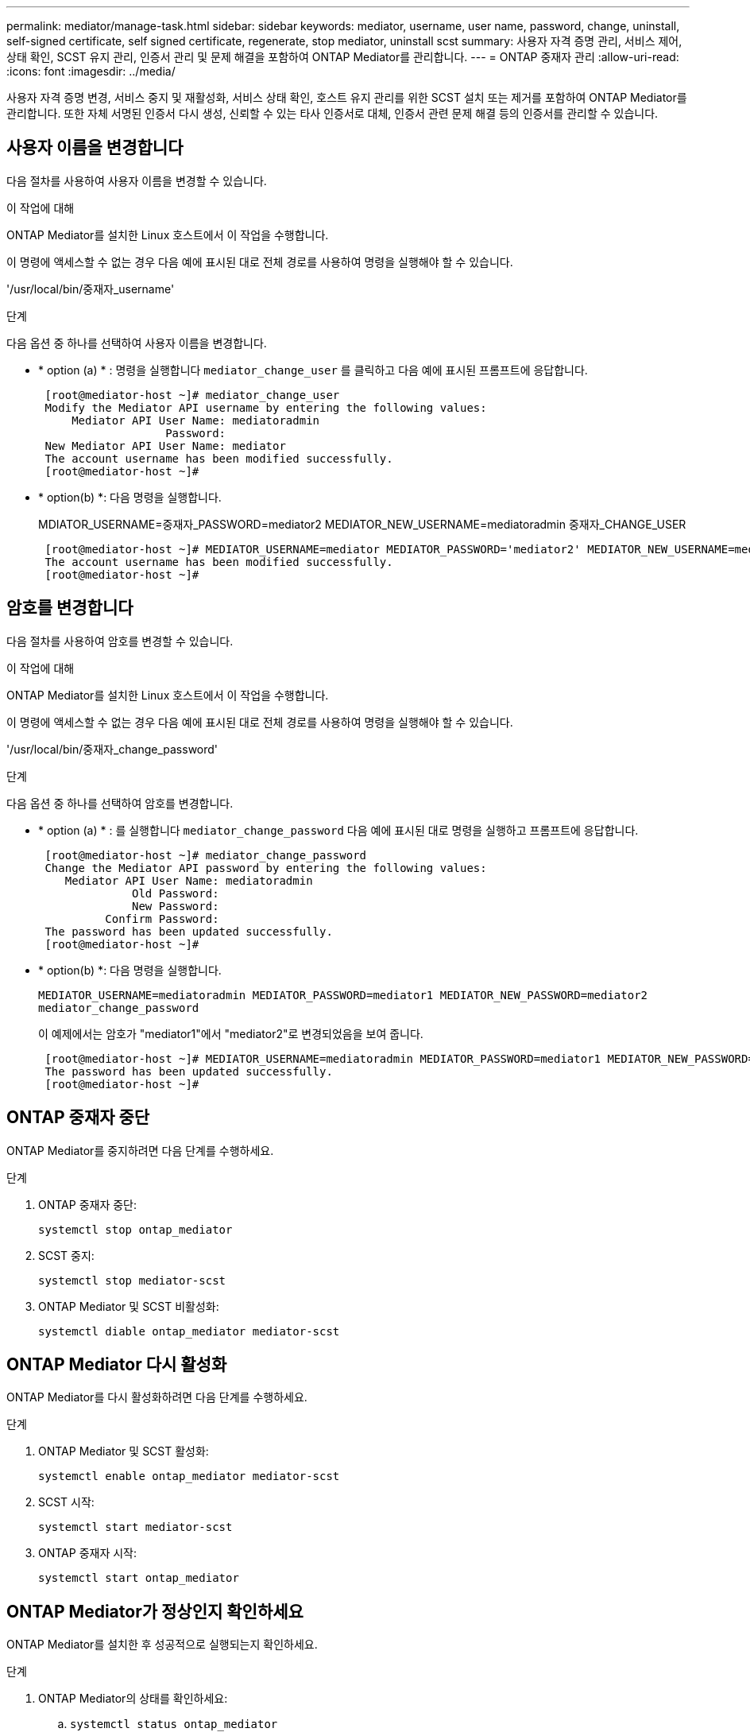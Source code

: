 ---
permalink: mediator/manage-task.html 
sidebar: sidebar 
keywords: mediator, username, user name, password, change, uninstall, self-signed certificate, self signed certificate, regenerate, stop mediator, uninstall scst 
summary: 사용자 자격 증명 관리, 서비스 제어, 상태 확인, SCST 유지 관리, 인증서 관리 및 문제 해결을 포함하여 ONTAP Mediator를 관리합니다. 
---
= ONTAP 중재자 관리
:allow-uri-read: 
:icons: font
:imagesdir: ../media/


[role="lead"]
사용자 자격 증명 변경, 서비스 중지 및 재활성화, 서비스 상태 확인, 호스트 유지 관리를 위한 SCST 설치 또는 제거를 포함하여 ONTAP Mediator를 관리합니다. 또한 자체 서명된 인증서 다시 생성, 신뢰할 수 있는 타사 인증서로 대체, 인증서 관련 문제 해결 등의 인증서를 관리할 수 있습니다.



== 사용자 이름을 변경합니다

다음 절차를 사용하여 사용자 이름을 변경할 수 있습니다.

.이 작업에 대해
ONTAP Mediator를 설치한 Linux 호스트에서 이 작업을 수행합니다.

이 명령에 액세스할 수 없는 경우 다음 예에 표시된 대로 전체 경로를 사용하여 명령을 실행해야 할 수 있습니다.

'/usr/local/bin/중재자_username'

.단계
다음 옵션 중 하나를 선택하여 사용자 이름을 변경합니다.

* * option (a) * : 명령을 실행합니다 `mediator_change_user` 를 클릭하고 다음 예에 표시된 프롬프트에 응답합니다.
+
....
 [root@mediator-host ~]# mediator_change_user
 Modify the Mediator API username by entering the following values:
     Mediator API User Name: mediatoradmin
                   Password:
 New Mediator API User Name: mediator
 The account username has been modified successfully.
 [root@mediator-host ~]#
....
* * option(b) *: 다음 명령을 실행합니다.
+
MDIATOR_USERNAME=중재자_PASSWORD=mediator2 MEDIATOR_NEW_USERNAME=mediatoradmin 중재자_CHANGE_USER

+
[listing]
----
 [root@mediator-host ~]# MEDIATOR_USERNAME=mediator MEDIATOR_PASSWORD='mediator2' MEDIATOR_NEW_USERNAME=mediatoradmin mediator_change_user
 The account username has been modified successfully.
 [root@mediator-host ~]#
----




== 암호를 변경합니다

다음 절차를 사용하여 암호를 변경할 수 있습니다.

.이 작업에 대해
ONTAP Mediator를 설치한 Linux 호스트에서 이 작업을 수행합니다.

이 명령에 액세스할 수 없는 경우 다음 예에 표시된 대로 전체 경로를 사용하여 명령을 실행해야 할 수 있습니다.

'/usr/local/bin/중재자_change_password'

.단계
다음 옵션 중 하나를 선택하여 암호를 변경합니다.

* * option (a) * : 를 실행합니다 `mediator_change_password` 다음 예에 표시된 대로 명령을 실행하고 프롬프트에 응답합니다.
+
....
 [root@mediator-host ~]# mediator_change_password
 Change the Mediator API password by entering the following values:
    Mediator API User Name: mediatoradmin
              Old Password:
              New Password:
          Confirm Password:
 The password has been updated successfully.
 [root@mediator-host ~]#
....
* * option(b) *: 다음 명령을 실행합니다.
+
`MEDIATOR_USERNAME=mediatoradmin MEDIATOR_PASSWORD=mediator1 MEDIATOR_NEW_PASSWORD=mediator2 mediator_change_password`

+
이 예제에서는 암호가 "mediator1"에서 "mediator2"로 변경되었음을 보여 줍니다.

+
....
 [root@mediator-host ~]# MEDIATOR_USERNAME=mediatoradmin MEDIATOR_PASSWORD=mediator1 MEDIATOR_NEW_PASSWORD=mediator2 mediator_change_password
 The password has been updated successfully.
 [root@mediator-host ~]#
....




== ONTAP 중재자 중단

ONTAP Mediator를 중지하려면 다음 단계를 수행하세요.

.단계
. ONTAP 중재자 중단:
+
`systemctl stop ontap_mediator`

. SCST 중지:
+
`systemctl stop mediator-scst`

. ONTAP Mediator 및 SCST 비활성화:
+
`systemctl diable ontap_mediator mediator-scst`





== ONTAP Mediator 다시 활성화

ONTAP Mediator를 다시 활성화하려면 다음 단계를 수행하세요.

.단계
. ONTAP Mediator 및 SCST 활성화:
+
`systemctl enable ontap_mediator mediator-scst`

. SCST 시작:
+
`systemctl start mediator-scst`

. ONTAP 중재자 시작:
+
`systemctl start ontap_mediator`





== ONTAP Mediator가 정상인지 확인하세요

ONTAP Mediator를 설치한 후 성공적으로 실행되는지 확인하세요.

.단계
. ONTAP Mediator의 상태를 확인하세요:
+
.. `systemctl status ontap_mediator`
+
[listing]
----
[root@scspr1915530002 ~]# systemctl status ontap_mediator

 ontap_mediator.service - ONTAP Mediator
Loaded: loaded (/etc/systemd/system/ontap_mediator.service; enabled; vendor preset: disabled)
Active: active (running) since Mon 2022-04-18 10:41:49 EDT; 1 weeks 0 days ago
Process: 286710 ExecStop=/bin/kill -s INT $MAINPID (code=exited, status=0/SUCCESS)
Main PID: 286712 (uwsgi)
Status: "uWSGI is ready"
Tasks: 3 (limit: 49473)
Memory: 139.2M
CGroup: /system.slice/ontap_mediator.service
      ├─286712 /opt/netapp/lib/ontap_mediator/pyenv/bin/uwsgi --ini /opt/netapp/lib/ontap_mediator/uwsgi/ontap_mediator.ini
      ├─286716 /opt/netapp/lib/ontap_mediator/pyenv/bin/uwsgi --ini /opt/netapp/lib/ontap_mediator/uwsgi/ontap_mediator.ini
      └─286717 /opt/netapp/lib/ontap_mediator/pyenv/bin/uwsgi --ini /opt/netapp/lib/ontap_mediator/uwsgi/ontap_mediator.ini

[root@scspr1915530002 ~]#
----
.. `systemctl status mediator-scst`
+
[listing]
----
[root@scspr1915530002 ~]# systemctl status mediator-scst
   Loaded: loaded (/etc/systemd/system/mediator-scst.service; enabled; vendor preset: disabled)
   Active: active (running) since Mon 2022-04-18 10:41:47 EDT; 1 weeks 0 days ago
  Process: 286595 ExecStart=/etc/init.d/scst start (code=exited, status=0/SUCCESS)
 Main PID: 286662 (iscsi-scstd)
    Tasks: 1 (limit: 49473)
   Memory: 1.2M
   CGroup: /system.slice/mediator-scst.service
           └─286662 /usr/local/sbin/iscsi-scstd

[root@scspr1915530002 ~]#
----


. ONTAP Mediator에서 사용하는 포트를 확인하세요.
+
`netstat`

+
[listing]
----
[root@scspr1905507001 ~]# netstat -anlt | grep -E '3260|31784'

         tcp   0   0 0.0.0.0:31784   0.0.0.0:*      LISTEN

         tcp   0   0 0.0.0.0:3260    0.0.0.0:*      LISTEN

         tcp6  0   0 :::3260         :::*           LISTEN
----




== ONTAP Mediator 제거

필요한 경우 ONTAP Mediator를 제거할 수 있습니다.

.시작하기 전에
ONTAP을 제거하기 전에 ONTAP Mediator와 ONTAP의 연결을 해제해야 합니다.

.이 작업에 대해
ONTAP Mediator를 설치한 Linux 호스트에서 이 작업을 수행합니다.

이 명령에 액세스할 수 없는 경우 다음 예에 표시된 대로 전체 경로를 사용하여 명령을 실행해야 할 수 있습니다.

'/usr/local/bin/uninstall_ontap_중재자'

.단계
. ONTAP Mediator 제거:
+
uninstall_ontap_중재자

+
....
 [root@mediator-host ~]# uninstall_ontap_mediator

 ONTAP Mediator: Self Extracting Uninstaller

 + Removing ONTAP Mediator. (Log: /tmp/ontap_mediator.GmRGdA/uninstall_ontap_mediator/remove.log)
 + Remove successful.
 [root@mediator-host ~]#
....




== 자체 서명된 임시 인증서를 다시 생성합니다

ONTAP mediator 1.7부터 다음 절차에 따라 자체 서명된 임시 인증서를 다시 생성할 수 있습니다.


NOTE: 이 절차는 ONTAP mediator 1.7 이상을 실행하는 시스템에서만 지원됩니다.

.이 작업에 대해
* ONTAP Mediator를 설치한 Linux 호스트에서 이 작업을 수행합니다.
* ONTAP Mediator를 설치한 후 호스트 이름이나 호스트의 IP 주소가 변경되어 생성된 자체 서명 인증서가 더 이상 사용되지 않는 경우에만 이 작업을 수행할 수 있습니다.
* 임시 자체 서명된 인증서가 신뢰할 수 있는 타사 인증서로 대체되면 이 작업을 사용하여 인증서를 다시 생성합니다. 자체 서명된 인증서가 없으면 이 절차가 실패합니다.


.단계
현재 호스트에 대해 자체 서명된 새 임시 인증서를 다시 생성하려면 다음 단계를 수행하십시오.

. ONTAP Mediator를 다시 시작하세요:
+
`./make_self_signed_certs.sh overwrite`

+
[listing]
----
[root@xyz000123456 ~]# cd /opt/netapp/lib/ontap_mediator/ontap_mediator/server_config
[root@xyz000123456 server_config]# ./make_self_signed_certs.sh overwrite

Adding Subject Alternative Names to the self-signed server certificate
#
# OpenSSL example configuration file.
Generating self-signed certificates
Generating RSA private key, 4096 bit long modulus (2 primes)
..................................................................................................................................................................++++
........................................................++++
e is 65537 (0x010001)
Generating a RSA private key
................................................++++
.............................................................................................................................................++++
writing new private key to 'ontap_mediator_server.key'
-----
Signature ok
subject=C = US, ST = California, L = San Jose, O = "NetApp, Inc.", OU = ONTAP Core Software, CN = ONTAP Mediator, emailAddress = support@netapp.com
Getting CA Private Key
----




== 자체 서명된 인증서를 신뢰할 수 있는 타사 인증서로 바꿉니다

지원되는 경우 자체 서명된 인증서를 신뢰할 수 있는 타사 인증서로 바꿀 수 있습니다.

[CAUTION]
====
* 타사 인증서는 ONTAP 9.16.1 및 일부 이전 ONTAP 패치 릴리스에서만 지원됩니다. 을 link:https://mysupport.netapp.com/site/bugs-online/product/ONTAP/JiraNgage/CONTAP-243278["NetApp 버그 온라인 버그 ID CONTAP-243278"^]참조하십시오.
* 타사 인증서는 ONTAP mediator 1.7 이상을 실행하는 시스템에서만 지원됩니다.


====
.이 작업에 대해
* ONTAP Mediator를 설치한 Linux 호스트에서 이 작업을 수행합니다.
* 생성된 자체 서명된 인증서를 신뢰할 수 있는 하위 CA(인증 기관)에서 가져온 인증서로 교체해야 하는 경우 이 작업을 수행할 수 있습니다. 이렇게 하려면 신뢰할 수 있는 PKI(공개 키 인프라) 권한에 액세스할 수 있어야 합니다.
* 다음 이미지는 각 ONTAP 중재자 인증서의 용도를 보여 줍니다.
+
image:mediator-cert-purposes.png["ONTAP 중재자 인증서 용도"]

* 다음 이미지는 웹 서버 설정과 ONTAP Mediator 설정에 대한 구성을 보여줍니다.
+
image:mediator-certs-index.png["웹 서버 설정 및 ONTAP Mediator 설정 구성"]





=== 1단계: CA 인증서를 발급하는 타사로부터 인증서를 얻습니다

다음 절차를 사용하여 PKI 기관으로부터 인증서를 얻을 수 있습니다.

다음 예제에서는 자체 서명된 인증서 액터를 에 있는 타사 인증서 액터로 바꾸는 방법을 보여 `/opt/netapp/lib/ontap_mediator/ontap_mediator/server_config/` 줍니다.

[NOTE]
====
이 예는 ONTAP Mediator에 필요한 인증서에 대한 필수 기준을 보여줍니다. 이 절차와 다른 방법으로 PKI 기관으로부터 인증서를 얻을 수 있습니다. 비즈니스 요구에 따라 절차를 조정합니다.

====
[role="tabbed-block"]
====
.ONTAP 중재자 1.9 이상
--
. PKI 기관에서 인증서를 생성하기 위해 사용할 개인 키와 구성 파일을 `openssl_ca.cnf` 만듭니다 `intermediate.key`.
+
.. 개인 키를 `intermediate.key`생성합니다.
+
* 예 *

+
`openssl genrsa -aes256 -out intermediate.key 4096`

.. 구성 파일 `openssl_ca.cnf` (에 위치 `/opt/netapp/lib/ontap_mediator/ontap_mediator/server_config/openssl_ca.cnf`)은 생성된 인증서에 있어야 하는 속성을 정의합니다.


. 개인 키 및 구성 파일을 사용하여 인증서 서명 요청을 만듭니다 `intermediate.csr`.
+
* 예: *

+
`openssl req -key <private_key_name>.key -new -out <certificate_csr_name>.csr -config <config_file_name>.cnf`

+
[listing]
----
[root@scs000216655 server_config]# openssl req -key intermediate.key -new -config openssl_ca.cnf -out intermediate.csr
Enter pass phrase for intermediate.key:
[root@scs000216655 server_config]# cat intermediate.csr
-----BEGIN CERTIFICATE REQUEST-----
<certificate_value>
-----END CERTIFICATE REQUEST-----
----
. PKI 기관에 인증서 서명 요청을 보내 `intermediate.csr` 서명을 받습니다.
+
PKI 기관은 요청을 검증하고 서명합니다. `.csr` , 인증서 생성 `intermediate.crt` .  또한 다음을 얻어야 합니다. `root_ca.crt` 서명한 인증서 `intermediate.crt` PKI 기관의 인증서.

+

NOTE: SnapMirror Business Continuity(SM-BC) 클러스터의 경우 다음을 추가해야 합니다. `intermediate.crt` 그리고 `root_ca.crt` ONTAP 클러스터에 대한 인증서. 보다link:../snapmirror-active-sync/mediator-install-task.html["SnapMirror Active Sync를 위한 ONTAP Mediator 및 클러스터 구성"] .



--
.ONTAP 중재자 1.8 이하
--
. PKI 기관에서 인증서를 생성하기 위해 사용할 개인 키와 구성 파일을 `openssl_ca.cnf` 만듭니다 `ca.key`.
+
.. 개인 키를 `ca.key`생성합니다.
+
* 예 *

+
`openssl genrsa -aes256 -out ca.key 4096`

.. 구성 파일 `openssl_ca.cnf` (에 위치 `/opt/netapp/lib/ontap_mediator/ontap_mediator/server_config/openssl_ca.cnf`)은 생성된 인증서에 있어야 하는 속성을 정의합니다.


. 개인 키 및 구성 파일을 사용하여 인증서 서명 요청을 만듭니다 `ca.csr`.
+
* 예: *

+
`openssl req -key <private_key_name>.key -new -out <certificate_csr_name>.csr -config <config_file_name>.cnf`

+
[listing]
----
[root@scs000216655 server_config]# openssl req -key ca.key -new -config openssl_ca.cnf -out ca.csr
Enter pass phrase for ca.key:
[root@scs000216655 server_config]# cat ca.csr
-----BEGIN CERTIFICATE REQUEST-----
<certificate_value>
-----END CERTIFICATE REQUEST-----
----
. PKI 기관에 인증서 서명 요청을 보내 `ca.csr` 서명을 받습니다.
+
PKI 권한은 요청을 확인하고 에 서명하여 `.csr`인증서를 `ca.crt`생성합니다. 또한 PKI 기관으로부터 인증서를 얻어야 `root_ca.crt that signed the `ca.crt` 합니다.

+

NOTE: SM-BC(SnapMirror Business Continuity) 클러스터의 경우 및 인증서를 ONTAP 클러스터에 추가해야 `ca.crt` `root_ca.crt` 합니다. 을 link:../snapmirror-active-sync/mediator-install-task.html["SnapMirror Active Sync를 위한 ONTAP Mediator 및 클러스터 구성"]참조하십시오.



--
====


=== 2단계: 타사 CA 인증서로 서명하여 서버 인증서를 생성합니다

[role="tabbed-block"]
====
.ONTAP 중재자 1.9 이상
--
서버 인증서는 개인 키 및 타사 인증서로 `intermediate.crt` 서명해야 `intermediate.key` 합니다. 또한 구성 `/opt/netapp/lib/ontap_mediator/ontap_mediator/server_config/openssl_server.cnf` 파일에는 OpenSSL에서 발급한 서버 인증서에 필요한 속성을 지정하는 특정 특성이 포함되어 있습니다.

다음 명령을 사용하여 서버 인증서를 생성할 수 있습니다.

.단계
. 서버 CSR(인증서 서명 요청)을 생성하려면 폴더에서 다음 명령을 `/opt/netapp/lib/ontap_mediator/ontap_mediator/server_config` 실행합니다.
+
`openssl req -config openssl_server.cnf -extensions v3_req -nodes -newkey rsa:4096 -sha512 -keyout ontap_mediator_server.key -out ontap_mediator_server.csr`

. [[step_2_intermediate_info_v9]] CSR에서 서버 인증서를 생성하려면 폴더에서 다음 명령을 `/opt/netapp/lib/ontap_mediator/ontap_mediator/server_config` 실행합니다.
+

NOTE: 이러한 파일은 PKI 기관에서 가져왔습니다. 다른 인증서 이름을 사용하는 경우 `intermediate.crt` 및 를 `intermediate.key` 관련 파일 이름으로 바꿉니다.

+
`openssl x509 -extfile openssl_server.cnf -extensions v3_req -CA intermediate.crt -CAkey intermediate.key -CAcreateserial -sha512 -days 1095 -req -in ontap_mediator_server.csr -out ontap_mediator_server.crt`

+
** 이 `-CAcreateserial` 옵션은 파일을 생성하는 데 `intermediate.srl` 사용됩니다.




--
.ONTAP 중재자 1.8 이하
--
서버 인증서는 개인 키 및 타사 인증서로 `ca.crt` 서명해야 `ca.key` 합니다. 또한 구성 `/opt/netapp/lib/ontap_mediator/ontap_mediator/server_config/openssl_server.cnf` 파일에는 OpenSSL에서 발급한 서버 인증서에 필요한 속성을 지정하는 특정 특성이 포함되어 있습니다.

다음 명령을 사용하여 서버 인증서를 생성할 수 있습니다.

.단계
. 서버 CSR(인증서 서명 요청)을 생성하려면 폴더에서 다음 명령을 `/opt/netapp/lib/ontap_mediator/ontap_mediator/server_config` 실행합니다.
+
`openssl req -config openssl_server.cnf -extensions v3_req -nodes -newkey rsa:4096 -sha512 -keyout ontap_mediator_server.key -out ontap_mediator_server.csr`

. [[step_2_intermediate_info_v8]] CSR에서 서버 인증서를 생성하려면 폴더에서 다음 명령을 `/opt/netapp/lib/ontap_mediator/ontap_mediator/server_config` 실행합니다.
+

NOTE: 이러한 파일은 PKI 기관에서 가져왔습니다. 다른 인증서 이름을 사용하는 경우 `ca.crt` 및 를 `ca.key` 관련 파일 이름으로 바꿉니다.

+
`openssl x509 -extfile openssl_server.cnf -extensions v3_req -CA ca.crt -CAkey ca.key -CAcreateserial -sha512 -days 1095 -req -in ontap_mediator_server.csr -out ontap_mediator_server.crt`

+
** 이 `-CAcreateserial` 옵션은 파일을 생성하는 데 `ca.srl` 사용됩니다.




--
====


=== 3단계: ONTAP 중재자 구성에서 새로운 타사 CA 인증서와 서버 인증서를 교체합니다

[role="tabbed-block"]
====
.ONTAP Mediator 1.10 이상
--
인증서 구성은 다음 위치에 있는 구성 파일에서 ONTAP Mediator에 제공됩니다.  `/opt/netapp/lib/ontap_mediator/ontap_mediator/server_config/ontap_mediator.config.yaml` . 이 파일에는 다음과 같은 속성이 포함되어 있습니다.

[listing]
----
cert_path: '/opt/netapp/lib/ontap_mediator/ontap_mediator/server_config/ontap_mediator_server.crt'
key_path: '/opt/netapp/lib/ontap_mediator/ontap_mediator/server_config/ontap_mediator_server.key'
ca_cert_path: '/opt/netapp/lib/ontap_mediator/ontap_mediator/server_config/intermediate.crt'
ca_key_path: '/opt/netapp/lib/ontap_mediator/ontap_mediator/server_config/intermediate.key'
ca_serial_path: '/opt/netapp/lib/ontap_mediator/ontap_mediator/server_config/intermediate.srl'
----
* `cert_path` 및 `key_path` 서버 인증서 변수입니다.
* `ca_cert_path`, `ca_key_path`, 및 `ca_serial_path` CA 인증서 변수입니다.


.단계
. 모든 `intermediate.*` 파일을 타사 인증서로 바꿉니다.
. 및 인증서에서 인증서 체인을 `intermediate.crt` `ontap_mediator_server.crt` 생성합니다.
+
`cat ontap_mediator_server.crt intermediate.crt > ontap_mediator_server_chain.crt`

. 업데이트 `/opt/netapp/lib/ontap_mediator/uvicorn/config.json` 파일.
+
값을 업데이트합니다 `ssl_keyfile` , `ssl_certfile` , 그리고 `ssl_ca_certs` :

+
`ssl_keyfile`: `/opt/netapp/lib/ontap_mediator/ontap_mediator/server_config/ontap_mediator_server.key`

+
`ssl_certfile`: `/opt/netapp/lib/ontap_mediator/ontap_mediator/server_config/ontap_mediator_server_chain.crt`

+
`ssl_ca_certs`: `/opt/netapp/lib/ontap_mediator/ontap_mediator/server_config/root_ca.crt`

+
** 그만큼 `ssl_keyfile` 값은 키 경로입니다 `ontap_mediator_server.crt` 파일입니다 `ontap_mediator_server.key` .
** 그만큼 `ssl_certfile` 값은 경로입니다 `ontap_mediator_server_chain.crt` 파일.
** 그만큼 `ssl_ca_certs` 값은 경로입니다 `root_ca.crt` 파일.


. 새로 생성된 인증서의 다음 특성이 올바르게 설정되었는지 확인합니다.
+
** Linux 그룹 소유자: `netapp:netapp`
** Linux 권한: `600`


. ONTAP Mediator를 다시 시작하세요:
+
`systemctl restart ontap_mediator`



--
.ONTAP Mediator 1.9.1 및 1.9
--
인증서 구성은 다음 위치에 있는 구성 파일에서 ONTAP Mediator에 제공됩니다.  `/opt/netapp/lib/ontap_mediator/ontap_mediator/server_config/ontap_mediator.config.yaml` . 이 파일에는 다음과 같은 속성이 포함되어 있습니다.

[listing]
----
cert_path: '/opt/netapp/lib/ontap_mediator/ontap_mediator/server_config/ontap_mediator_server.crt'
key_path: '/opt/netapp/lib/ontap_mediator/ontap_mediator/server_config/ontap_mediator_server.key'
ca_cert_path: '/opt/netapp/lib/ontap_mediator/ontap_mediator/server_config/intermediate.crt'
ca_key_path: '/opt/netapp/lib/ontap_mediator/ontap_mediator/server_config/intermediate.key'
ca_serial_path: '/opt/netapp/lib/ontap_mediator/ontap_mediator/server_config/intermediate.srl'
----
* `cert_path` 및 `key_path` 서버 인증서 변수입니다.
* `ca_cert_path`, `ca_key_path`, 및 `ca_serial_path` CA 인증서 변수입니다.


.단계
. 모든 `intermediate.*` 파일을 타사 인증서로 바꿉니다.
. 및 인증서에서 인증서 체인을 `intermediate.crt` `ontap_mediator_server.crt` 생성합니다.
+
`cat ontap_mediator_server.crt intermediate.crt > ontap_mediator_server_chain.crt`

.  `/opt/netapp/lib/ontap_mediator/uwsgi/ontap_mediator.ini`파일을 업데이트합니다.
+
, 및 의 값을 `mediator_cert` `mediator_key` `ca_certificate`업데이트합니다.

+
`set-placeholder = mediator_cert = /opt/netapp/lib/ontap_mediator/ontap_mediator/server_config/ontap_mediator_server_chain.crt`

+
`set-placeholder = mediator_key = /opt/netapp/lib/ontap_mediator/ontap_mediator/server_config/ontap_mediator_server.key`

+
`set-placeholder = ca_certificate = /opt/netapp/lib/ontap_mediator/ontap_mediator/server_config/root_ca.crt`

+
**  `mediator_cert`값은 파일의 경로입니다. `ontap_mediator_server_chain.crt`
**  `mediator_key value`는 파일의 키 경로입니다. `ontap_mediator_server.crt` `ontap_mediator_server.key`
**  `ca_certificate`값은 파일의 경로입니다. `root_ca.crt`


. 새로 생성된 인증서의 다음 특성이 올바르게 설정되었는지 확인합니다.
+
** Linux 그룹 소유자: `netapp:netapp`
** Linux 권한: `600`


. ONTAP Mediator를 다시 시작하세요:
+
`systemctl restart ontap_mediator`



--
.ONTAP 중재자 1.8 이하
--
인증서 구성은 다음 위치에 있는 구성 파일에서 ONTAP Mediator에 제공됩니다.  `/opt/netapp/lib/ontap_mediator/ontap_mediator/server_config/ontap_mediator.config.yaml` . 이 파일에는 다음과 같은 속성이 포함되어 있습니다.

[listing]
----
cert_path: '/opt/netapp/lib/ontap_mediator/ontap_mediator/server_config/ontap_mediator_server.crt'
key_path: '/opt/netapp/lib/ontap_mediator/ontap_mediator/server_config/ontap_mediator_server.key'
ca_cert_path: '/opt/netapp/lib/ontap_mediator/ontap_mediator/server_config/ca.crt'
ca_key_path: '/opt/netapp/lib/ontap_mediator/ontap_mediator/server_config/ca.key'
ca_serial_path: '/opt/netapp/lib/ontap_mediator/ontap_mediator/server_config/ca.srl'
----
* `cert_path` 및 `key_path` 서버 인증서 변수입니다.
* `ca_cert_path`, `ca_key_path`, 및 `ca_serial_path` CA 인증서 변수입니다.


.단계
. 모든 `ca.*` 파일을 타사 인증서로 바꿉니다.
. 및 인증서에서 인증서 체인을 `ca.crt` `ontap_mediator_server.crt` 생성합니다.
+
`cat ontap_mediator_server.crt ca.crt > ontap_mediator_server_chain.crt`

.  `/opt/netapp/lib/ontap_mediator/uwsgi/ontap_mediator.ini`파일을 업데이트합니다.
+
, 및 의 값을 `mediator_cert` `mediator_key` `ca_certificate`업데이트합니다.

+
`set-placeholder = mediator_cert = /opt/netapp/lib/ontap_mediator/ontap_mediator/server_config/ontap_mediator_server_chain.crt`

+
`set-placeholder = mediator_key = /opt/netapp/lib/ontap_mediator/ontap_mediator/server_config/ontap_mediator_server.key`

+
`set-placeholder = ca_certificate = /opt/netapp/lib/ontap_mediator/ontap_mediator/server_config/root_ca.crt`

+
**  `mediator_cert`값은 파일의 경로입니다. `ontap_mediator_server_chain.crt`
**  `mediator_key value`는 파일의 키 경로입니다. `ontap_mediator_server.crt` `ontap_mediator_server.key`
**  `ca_certificate`값은 파일의 경로입니다. `root_ca.crt`


. 새로 생성된 인증서의 다음 특성이 올바르게 설정되었는지 확인합니다.
+
** Linux 그룹 소유자: `netapp:netapp`
** Linux 권한: `600`


. ONTAP Mediator를 다시 시작하세요:
+
`systemctl restart ontap_mediator`



--
====


=== 4단계: 타사 인증서에 다른 경로나 이름을 사용할 수도 있습니다

[role="tabbed-block"]
====
.ONTAP Mediator 1.10 이상
--
이 아닌 다른 이름을 가진 타사 인증서를 사용하거나 타사 인증서를 다른 위치에 저장할 수 `intermediate.*` 있습니다.

.단계
.  `/opt/netapp/lib/ontap_mediator/ontap_mediator/server_config/ontap_mediator.user_config.yaml`파일의 기본 변수 값을 재정의하도록 파일을 `ontap_mediator.config.yaml` 구성합니다.
+
PKI 권한으로부터 얻은 `intermediate.crt` 개인 키를 해당 위치에 저장하면 `intermediate.key` `/opt/netapp/lib/ontap_mediator/ontap_mediator/server_config` `ontap_mediator.user_config.yaml` 파일은 다음 예제와 같이 표시됩니다.

+

NOTE: 인증서에 서명하는 데 사용한 경우 `intermediate.crt` `ontap_mediator_server.crt`  `intermediate.srl` 파일이 생성됩니다. 자세한 내용은 을 <<step_2_intermediate_info_v9,2단계: 타사 CA 인증서로 서명하여 서버 인증서를 생성합니다>> 참조하십시오.

+
[listing]
----
[root@scs000216655 server_config]# cat  ontap_mediator.user_config.yaml

# This config file can be used to override the default settings in ontap_mediator.config.yaml
# To override a setting, copy the property key from ontap_mediator.config.yaml to this file and
# set the property to the desired value. e.g.,
#
# The default value for 'default_mailboxes_per_target' is 4 in ontap_mediator.config.yaml
#
# To override this value with 6 mailboxes per target, add the following key/value pair
# below this comment:
#
# 'default_mailboxes_per_target': 6
#
cert_path: '/opt/netapp/lib/ontap_mediator/ontap_mediator/server_config/ontap_mediator_server.crt'
key_path: '/opt/netapp/lib/ontap_mediator/ontap_mediator/server_config/ontap_mediator_server.key'
ca_cert_path: '/opt/netapp/lib/ontap_mediator/ontap_mediator/server_config/intermediate.crt'
ca_key_path: '/opt/netapp/lib/ontap_mediator/ontap_mediator/server_config/intermediate.key'
ca_serial_path: '/opt/netapp/lib/ontap_mediator/ontap_mediator/server_config/intermediate.srl'

----
+
.. 인증서 구조를 사용하는 경우 `root_ca.crt` 인증서는 다음을 제공합니다. `intermediate.crt` 서명하는 인증서 `ontap_mediator_server.crt` 인증서, 인증서 체인을 만듭니다. `intermediate.crt` 그리고 `ontap_mediator_server.crt` 인증서:
+

NOTE: 절차의 앞부분에 있는 PKI 기관으로부터 및 인증서를 받아야 `intermediate.crt` `ontap_mediator_server.crt` 합니다.

+
`cat ontap_mediator_server.crt intermediate.crt > ontap_mediator_server_chain.crt`

.. 업데이트 `/opt/netapp/lib/ontap_mediator/uvicorn/config.json` 파일.
+
값을 업데이트합니다 `ssl_keyfile` , `ssl_certfile` , 그리고 `ssl_ca_certs` :

+
`ssl_keyfile`: `/opt/netapp/lib/ontap_mediator/ontap_mediator/server_config/ontap_mediator_server.key`

+
`ssl_certfile`: `/opt/netapp/lib/ontap_mediator/ontap_mediator/server_config/ontap_mediator_server_chain.crt`

+
`ssl_ca_certs`: `/opt/netapp/lib/ontap_mediator/ontap_mediator/server_config/root_ca.crt`

+
*** 그만큼 `ssl_keyfile` 값은 키 경로입니다 `ontap_mediator_server.crt` 파일입니다 `ontap_mediator_server.key` .
*** 그만큼 `ssl_certfile` 값은 경로입니다 `ontap_mediator_server_chain.crt` 파일.
*** 그만큼 `ssl_ca_certs` 값은 경로입니다 `root_ca.crt` 파일.
+

NOTE: SnapMirror Business Continuity(SM-BC) 클러스터의 경우 다음을 추가해야 합니다. `intermediate.crt` 그리고 `root_ca.crt` ONTAP 클러스터에 대한 인증서. 보다link:../snapmirror-active-sync/mediator-install-task.html["SnapMirror Active Sync를 위한 ONTAP Mediator 및 클러스터 구성"] .



.. 새로 생성된 인증서의 다음 특성이 올바르게 설정되었는지 확인합니다.
+
*** Linux 그룹 소유자: `netapp:netapp`
*** Linux 권한: `600`




. 구성 파일에서 인증서가 업데이트되면 ONTAP Mediator를 다시 시작합니다.
+
`systemctl restart ontap_mediator`



--
.ONTAP Mediator 1.9.1 및 1.9
--
이 아닌 다른 이름을 가진 타사 인증서를 사용하거나 타사 인증서를 다른 위치에 저장할 수 `intermediate.*` 있습니다.

.단계
.  `/opt/netapp/lib/ontap_mediator/ontap_mediator/server_config/ontap_mediator.user_config.yaml`파일의 기본 변수 값을 재정의하도록 파일을 `ontap_mediator.config.yaml` 구성합니다.
+
PKI 권한으로부터 얻은 `intermediate.crt` 개인 키를 해당 위치에 저장하면 `intermediate.key` `/opt/netapp/lib/ontap_mediator/ontap_mediator/server_config` `ontap_mediator.user_config.yaml` 파일은 다음 예제와 같이 표시됩니다.

+

NOTE: 인증서에 서명하는 데 사용한 경우 `intermediate.crt` `ontap_mediator_server.crt`  `intermediate.srl` 파일이 생성됩니다. 자세한 내용은 을 <<step_2_intermediate_info_v9,2단계: 타사 CA 인증서로 서명하여 서버 인증서를 생성합니다>> 참조하십시오.

+
[listing]
----
[root@scs000216655 server_config]# cat  ontap_mediator.user_config.yaml

# This config file can be used to override the default settings in ontap_mediator.config.yaml
# To override a setting, copy the property key from ontap_mediator.config.yaml to this file and
# set the property to the desired value. e.g.,
#
# The default value for 'default_mailboxes_per_target' is 4 in ontap_mediator.config.yaml
#
# To override this value with 6 mailboxes per target, add the following key/value pair
# below this comment:
#
# 'default_mailboxes_per_target': 6
#
cert_path: '/opt/netapp/lib/ontap_mediator/ontap_mediator/server_config/ontap_mediator_server.crt'
key_path: '/opt/netapp/lib/ontap_mediator/ontap_mediator/server_config/ontap_mediator_server.key'
ca_cert_path: '/opt/netapp/lib/ontap_mediator/ontap_mediator/server_config/intermediate.crt'
ca_key_path: '/opt/netapp/lib/ontap_mediator/ontap_mediator/server_config/intermediate.key'
ca_serial_path: '/opt/netapp/lib/ontap_mediator/ontap_mediator/server_config/intermediate.srl'

----
+
.. 인증서 구조를 사용하는 경우 `root_ca.crt` 인증서는 다음을 제공합니다. `intermediate.crt` 서명하는 인증서 `ontap_mediator_server.crt` 인증서, 인증서 체인을 만듭니다. `intermediate.crt` 그리고 `ontap_mediator_server.crt` 인증서:
+

NOTE: 절차의 앞부분에 있는 PKI 기관으로부터 및 인증서를 받아야 `intermediate.crt` `ontap_mediator_server.crt` 합니다.

+
`cat ontap_mediator_server.crt intermediate.crt > ontap_mediator_server_chain.crt`

..  `/opt/netapp/lib/ontap_mediator/uwsgi/ontap_mediator.ini`파일을 업데이트합니다.
+
, 및 의 값을 `mediator_cert` `mediator_key` `ca_certificate`업데이트합니다.

+
`set-placeholder = mediator_cert = /opt/netapp/lib/ontap_mediator/ontap_mediator/server_config/ontap_mediator_server_chain.crt`

+
`set-placeholder = mediator_key = /opt/netapp/lib/ontap_mediator/ontap_mediator/server_config/ontap_mediator_server.key`

+
`set-placeholder = ca_certificate = /opt/netapp/lib/ontap_mediator/ontap_mediator/server_config/root_ca.crt`

+
***  `mediator_cert`값은 파일의 경로입니다. `ontap_mediator_server_chain.crt`
***  `mediator_key`값은 파일의 키 경로입니다. `ontap_mediator_server.crt` `ontap_mediator_server.key`
***  `ca_certificate`값은 파일의 경로입니다. `root_ca.crt`
+

NOTE: SnapMirror Business Continuity(SM-BC) 클러스터의 경우 다음을 추가해야 합니다. `intermediate.crt` 그리고 `root_ca.crt` ONTAP 클러스터에 대한 인증서. 보다link:../snapmirror-active-sync/mediator-install-task.html["SnapMirror Active Sync를 위한 ONTAP Mediator 및 클러스터 구성"] .



.. 새로 생성된 인증서의 다음 특성이 올바르게 설정되었는지 확인합니다.
+
*** Linux 그룹 소유자: `netapp:netapp`
*** Linux 권한: `600`




. 구성 파일에서 인증서가 업데이트되면 ONTAP Mediator를 다시 시작합니다.
+
`systemctl restart ontap_mediator`



--
.ONTAP 중재자 1.8 이하
--
이 아닌 다른 이름을 가진 타사 인증서를 사용하거나 타사 인증서를 다른 위치에 저장할 수 `ca.*` 있습니다.

.단계
.  `/opt/netapp/lib/ontap_mediator/ontap_mediator/server_config/ontap_mediator.user_config.yaml`파일의 기본 변수 값을 재정의하도록 파일을 `ontap_mediator.config.yaml` 구성합니다.
+
PKI 권한으로부터 얻은 `ca.crt` 개인 키를 해당 위치에 저장하면 `ca.key` `/opt/netapp/lib/ontap_mediator/ontap_mediator/server_config` `ontap_mediator.user_config.yaml` 파일은 다음 예제와 같이 표시됩니다.

+

NOTE: 인증서에 서명하는 데 사용한 경우 `ca.crt` `ontap_mediator_server.crt`  `ca.srl` 파일이 생성됩니다. 자세한 내용은 을 <<step_2_intermediate_info_v8,2단계: 타사 CA 인증서로 서명하여 서버 인증서를 생성합니다>> 참조하십시오.

+
[listing]
----
[root@scs000216655 server_config]# cat  ontap_mediator.user_config.yaml

# This config file can be used to override the default settings in ontap_mediator.config.yaml
# To override a setting, copy the property key from ontap_mediator.config.yaml to this file and
# set the property to the desired value. e.g.,
#
# The default value for 'default_mailboxes_per_target' is 4 in ontap_mediator.config.yaml
#
# To override this value with 6 mailboxes per target, add the following key/value pair
# below this comment:
#
# 'default_mailboxes_per_target': 6
#
cert_path: '/opt/netapp/lib/ontap_mediator/ontap_mediator/server_config/ontap_mediator_server.crt'
key_path: '/opt/netapp/lib/ontap_mediator/ontap_mediator/server_config/ontap_mediator_server.key'
ca_cert_path: '/opt/netapp/lib/ontap_mediator/ontap_mediator/server_config/ca.crt'
ca_key_path: '/opt/netapp/lib/ontap_mediator/ontap_mediator/server_config/ca.key'
ca_serial_path: '/opt/netapp/lib/ontap_mediator/ontap_mediator/server_config/ca.srl'

----
+
.. 인증서가 인증서를 서명하는 인증서를 제공하는 인증서 구조를 사용하는 경우 `root_ca.crt` `ca.crt` `ontap_mediator_server.crt` 및 인증서에서 인증서 체인을 만듭니다 `ca.crt` `ontap_mediator_server.crt` .
+

NOTE: 절차의 앞부분에 있는 PKI 기관으로부터 및 인증서를 받아야 `ca.crt` `ontap_mediator_server.crt` 합니다.

+
`cat ontap_mediator_server.crt ca.crt > ontap_mediator_server_chain.crt`

..  `/opt/netapp/lib/ontap_mediator/uwsgi/ontap_mediator.ini`파일을 업데이트합니다.
+
, 및 의 값을 `mediator_cert` `mediator_key` `ca_certificate`업데이트합니다.

+
`set-placeholder = mediator_cert = /opt/netapp/lib/ontap_mediator/ontap_mediator/server_config/ontap_mediator_server_chain.crt`

+
`set-placeholder = mediator_key = /opt/netapp/lib/ontap_mediator/ontap_mediator/server_config/ontap_mediator_server.key`

+
`set-placeholder = ca_certificate = /opt/netapp/lib/ontap_mediator/ontap_mediator/server_config/root_ca.crt`

+
***  `mediator_cert`값은 파일의 경로입니다. `ontap_mediator_server_chain.crt`
***  `mediator_key`값은 파일의 키 경로입니다. `ontap_mediator_server.crt` `ontap_mediator_server.key`
***  `ca_certificate`값은 파일의 경로입니다. `root_ca.crt`
+

NOTE: SM-BC(SnapMirror Business Continuity) 클러스터의 경우 및 인증서를 ONTAP 클러스터에 추가해야 `ca.crt` `root_ca.crt` 합니다. 을 link:../snapmirror-active-sync/mediator-install-task.html["SnapMirror Active Sync를 위한 ONTAP Mediator 및 클러스터 구성"]참조하십시오.



.. 새로 생성된 인증서의 다음 특성이 올바르게 설정되었는지 확인합니다.
+
*** Linux 그룹 소유자: `netapp:netapp`
*** Linux 권한: `600`




. 구성 파일에서 인증서가 업데이트되면 ONTAP Mediator를 다시 시작합니다.
+
`systemctl restart ontap_mediator`



--
====


== 인증서 관련 문제 해결

인증서의 특정 속성을 확인할 수 있습니다.



=== 인증서 만료 여부를 확인합니다

다음 명령을 사용하여 인증서 유효 범위를 식별합니다.

[role="tabbed-block"]
====
.ONTAP 중재자 1.9 이상
--
[listing]
----
[root@mediator_host server_config]# openssl x509 -in intermediate.crt -text -noout
Certificate:
    Data:
...
        Validity
            Not Before: Feb 22 19:57:25 2024 GMT
            Not After : Feb 15 19:57:25 2029 GMT
----
--
.ONTAP 중재자 1.8 이하
--
[listing]
----
[root@mediator_host server_config]# openssl x509 -in ca.crt -text -noout
Certificate:
    Data:
...
        Validity
            Not Before: Feb 22 19:57:25 2024 GMT
            Not After : Feb 15 19:57:25 2029 GMT
----
--
====


=== CA 인증에서 X509v3 확장을 확인합니다

다음 명령을 사용하여 CA 인증에서 X509v3 확장을 확인합니다.

[role="tabbed-block"]
====
.ONTAP 중재자 1.9 이상
--
에 `openssl_ca.cnf` 정의된 속성이 `*v3_ca*` 에서와 같이 `X509v3 extensions` `intermediate.crt` 표시됩니다.

[listing, subs="+quotes"]
----
[root@mediator_host server_config]# pwd
/opt/netapp/lib/ontap_mediator/ontap_mediator/server_config

[root@mediator_host server_config]# cat openssl_ca.cnf
...
[ v3_ca ]
*subjectKeyIdentifier = hash*
*authorityKeyIdentifier = keyid:always,issuer*
*basicConstraints = critical, CA:true*
*keyUsage = critical, cRLSign, digitalSignature, keyCertSign*

[root@mediator_host server_config]# openssl x509 -in intermediate.crt -text -noout
Certificate:
    Data:
...
        *X509v3 extensions:*
            X509v3 Subject Key Identifier:
                9F:06:FA:47:00:67:BA:B2:D4:82:70:38:B8:48:55:B5:24:DB:FC:27
            X509v3 Authority Key Identifier:
                keyid:9F:06:FA:47:00:67:BA:B2:D4:82:70:38:B8:48:55:B5:24:DB:FC:27

            X509v3 Basic Constraints: critical
                CA:TRUE
            X509v3 Key Usage: critical
                Digital Signature, Certificate Sign, CRL Sign
----
--
.ONTAP 중재자 1.8 이하
--
에 `openssl_ca.cnf` 정의된 속성이 `*v3_ca*` 에서와 같이 `X509v3 extensions` `ca.crt` 표시됩니다.

[listing, subs="+quotes"]
----
[root@mediator_host server_config]# pwd
/opt/netapp/lib/ontap_mediator/ontap_mediator/server_config

[root@mediator_host server_config]# cat openssl_ca.cnf
...
[ v3_ca ]
*subjectKeyIdentifier = hash*
*authorityKeyIdentifier = keyid:always,issuer*
*basicConstraints = critical, CA:true*
*keyUsage = critical, cRLSign, digitalSignature, keyCertSign*

[root@mediator_host server_config]# openssl x509 -in ca.crt -text -noout
Certificate:
    Data:
...
        *X509v3 extensions:*
            X509v3 Subject Key Identifier:
                9F:06:FA:47:00:67:BA:B2:D4:82:70:38:B8:48:55:B5:24:DB:FC:27
            X509v3 Authority Key Identifier:
                keyid:9F:06:FA:47:00:67:BA:B2:D4:82:70:38:B8:48:55:B5:24:DB:FC:27

            X509v3 Basic Constraints: critical
                CA:TRUE
            X509v3 Key Usage: critical
                Digital Signature, Certificate Sign, CRL Sign
----
--
====


=== 서버 인증서 및 주체 대체 이름에서 X509v3 확장을 확인합니다

를 클릭합니다 `v3_req` 에 정의된 속성 `openssl_server.cnf` 구성 파일은 로 표시됩니다 `X509v3 extensions` 인증서에 입력합니다.

다음 예에서는 변수를 얻을 수 있습니다.  `alt_names` 명령을 실행하여 섹션을 만듭니다.  `hostname -A` 그리고  `hostname -I` ONTAP Mediator가 설치된 Linux VM에서.

변수의 올바른 값은 네트워크 관리자에게 문의하십시오.

[role="tabbed-block"]
====
.ONTAP 중재자 1.9 이상
--
[listing]
----
[root@mediator_host server_config]# pwd
/opt/netapp/lib/ontap_mediator/ontap_mediator/server_config

[root@mediator_host server_config]# cat openssl_server.cnf
...
[ v3_req ]
basicConstraints       = CA:false
extendedKeyUsage       = serverAuth
keyUsage               = keyEncipherment, dataEncipherment
subjectAltName         = @alt_names

[ alt_names ]
DNS.1 = abc.company.com
DNS.2 = abc-v6.company.com
IP.1 = 1.2.3.4
IP.2 = abcd:abcd:abcd:abcd:abcd:abcd

[root@mediator_host server_config]# openssl x509 -in intermediate.crt -text -noout
Certificate:
    Data:
...

        X509v3 extensions:
            X509v3 Basic Constraints:
                CA:FALSE
            X509v3 Extended Key Usage:
                TLS Web Server Authentication
            X509v3 Key Usage:
                Key Encipherment, Data Encipherment
            X509v3 Subject Alternative Name:
                DNS:abc.company.com, DNS:abc-v6.company.com, IP Address:1.2.3.4, IP Address:abcd:abcd:abcd:abcd:abcd:abcd
----
--
.ONTAP 중재자 1.8 이하
--
[listing]
----
[root@mediator_host server_config]# pwd
/opt/netapp/lib/ontap_mediator/ontap_mediator/server_config

[root@mediator_host server_config]# cat openssl_server.cnf
...
[ v3_req ]
basicConstraints       = CA:false
extendedKeyUsage       = serverAuth
keyUsage               = keyEncipherment, dataEncipherment
subjectAltName         = @alt_names

[ alt_names ]
DNS.1 = abc.company.com
DNS.2 = abc-v6.company.com
IP.1 = 1.2.3.4
IP.2 = abcd:abcd:abcd:abcd:abcd:abcd

[root@mediator_host server_config]# openssl x509 -in ca.crt -text -noout
Certificate:
    Data:
...

        X509v3 extensions:
            X509v3 Basic Constraints:
                CA:FALSE
            X509v3 Extended Key Usage:
                TLS Web Server Authentication
            X509v3 Key Usage:
                Key Encipherment, Data Encipherment
            X509v3 Subject Alternative Name:
                DNS:abc.company.com, DNS:abc-v6.company.com, IP Address:1.2.3.4, IP Address:abcd:abcd:abcd:abcd:abcd:abcd
----
--
====


=== 개인 키가 인증서와 일치하는지 확인합니다

특정 개인 키가 인증서와 일치하는지 확인할 수 있습니다.

키와 인증서에 각각 다음 OpenSSL 명령을 사용합니다.

[role="tabbed-block"]
====
.ONTAP 중재자 1.9 이상
--
[listing]
----
[root@mediator_host server_config]# openssl rsa -noout -modulus -in intermediate.key | openssl md5
Enter pass phrase for intermediate.key:
(stdin)= 14c6b98b0c7c59012b1de89eee4a9dbc
[root@mediator_host server_config]# openssl x509 -noout -modulus -in intermediate.crt | openssl md5
(stdin)= 14c6b98b0c7c59012b1de89eee4a9dbc
----
--
.ONTAP 중재자 1.8 이하
--
[listing]
----
[root@mediator_host server_config]# openssl rsa -noout -modulus -in ca.key | openssl md5
Enter pass phrase for ca.key:
(stdin)= 14c6b98b0c7c59012b1de89eee4a9dbc
[root@mediator_host server_config]# openssl x509 -noout -modulus -in ca.crt | openssl md5
(stdin)= 14c6b98b0c7c59012b1de89eee4a9dbc
----
--
====
를 누릅니다 `-modulus` 특성 일치 모두에 대해 개인 키와 인증서 쌍이 호환되며 서로 작동할 수 있음을 나타냅니다.



=== 서버 인증서가 특정 CA 인증서에서 생성되었는지 확인합니다

다음 명령을 사용하여 서버 인증서가 특정 CA 인증서에서 생성되었는지 확인할 수 있습니다.

[role="tabbed-block"]
====
.ONTAP 중재자 1.9 이상
--
[listing]
----
[root@mediator_host server_config]# openssl verify -CAfile root_ca.crt --untrusted intermediate.crt ontap_mediator_server.crt
ontap_mediator_server.crt: OK
[root@mediator_host server_config]#
----
--
.ONTAP 중재자 1.8 이하
--
[listing]
----
[root@mediator_host server_config]# openssl verify -CAfile ca.crt ontap_mediator_server.crt
ontap_mediator_server.crt: OK
----
--
====
OCSP(Online Certificate Status Protocol) 유효성 검사가 사용 중인 경우 명령을 link:https://www.openssl.org/docs/manmaster/man1/openssl-verify.html["OpenSSL - 확인"^]사용합니다.

